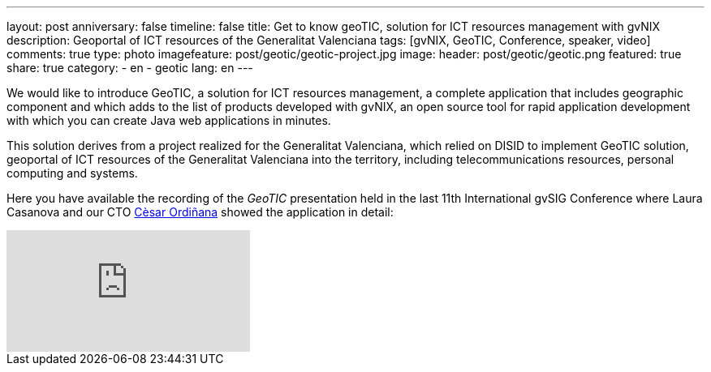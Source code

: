 ---
layout: post
anniversary: false
timeline: false
title: Get to know geoTIC, solution for ICT resources management with gvNIX
description: Geoportal of ICT resources of the Generalitat Valenciana
tags: [gvNIX, GeoTIC, Conference, speaker, video]
comments: true
type: photo
imagefeature: post/geotic/geotic-project.jpg
image:
  header: post/geotic/geotic.png
featured: true
share: true
category:
    - en
    - geotic
lang: en
---

We would like to introduce GeoTIC, a solution for ICT resources management, a complete application that includes geographic component and which adds to the list of products developed with gvNIX, an open source tool for rapid application development with which you can create Java web applications in minutes.

This solution derives from a project realized for the Generalitat Valenciana, which relied on DISID to implement GeoTIC solution, geoportal of ICT resources of the Generalitat Valenciana into the territory, including telecommunications resources, personal computing and systems.

Here you have available the recording of the _GeoTIC_ presentation held in the last 11th International gvSIG Conference where Laura Casanova and our CTO http://www.twitter.com/@cordinyana[Cèsar Ordiñana] showed the application in detail:

video::MXx8_CGmQ_o[youtube]





